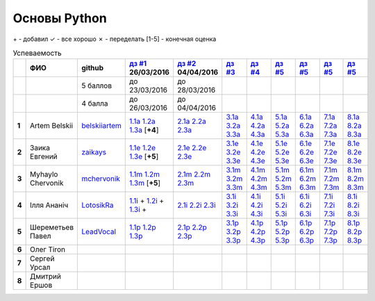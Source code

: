 Основы Python
=============

\+ - добавил
✓ - все хорошо
✗ - переделать
[1-5] - конечная оценка

.. list-table:: Успеваемость
   :header-rows: 1
   :stub-columns: 1

   * -
     - ФИО
     - github
     - |dz1|_ 26/03/2016
     - |dz2|_ 04/04/2016
     - |dz3|_
     - |dz4|_
     - |dz5|_
     - |dz6|_
     - |dz7|_
     - |dz8|_
   * -
     -
     - 5 баллов
     - до 23/03/2016
     - до 28/03/2016
     -
     -
     -
     -
     -
     -
   * -
     -
     - 4 балла
     - до 26/03/2016
     - до 04/04/2016
     -
     -
     -
     -
     -
     -
   * - 1
     - Artem Belskii
     - belskiiartem_
     - 1.1a_ 1.2a_ 1.3a_ [**+4**]
     - 2.1a_ 2.2a_ 2.3a_
     - 3.1a_ 3.2a_ 3.3a_
     - 4.1a_ 4.2a_ 4.3a_
     - 5.1a_ 5.2a_ 5.3a_
     - 6.1a_ 6.2a_ 6.3a_
     - 7.1a_ 7.2a_ 7.3a_
     - 8.1a_ 8.2a_ 8.3a_
   * - 2
     - Заика Евгений
     - zaikays_
     - 1.1e_ 1.2e_ 1.3e_ [**+5**]
     - 2.1e_ 2.2e_ 2.3e_
     - 3.1e_ 3.2e_ 3.3e_
     - 4.1e_ 4.2e_ 4.3e_
     - 5.1e_ 5.2e_ 5.3e_
     - 6.1e_ 6.2e_ 6.3e_
     - 7.1e_ 7.2e_ 7.3e_
     - 8.1e_ 8.2e_ 8.3e_
   * - 3
     - Myhaylo Chervonik
     - mchervonik_
     - 1.1m_ 1.2m_ 1.3m_ [**+5**]
     - 2.1m_ 2.2m_ 2.3m_
     - 3.1m_ 3.2m_ 3.3m_
     - 4.1m_ 4.2m_ 4.3m_
     - 5.1m_ 5.2m_ 5.3m_
     - 6.1m_ 6.2m_ 6.3m_
     - 7.1m_ 7.2m_ 7.3m_
     - 8.1m_ 8.2m_ 8.3m_
   * - 4
     - Ілля Ананіч
     - LotosikRa_
     - 1.1i_ + 1.2i_ + 1.3i_ +
     - 2.1i_ 2.2i_ 2.3i_
     - 3.1i_ 3.2i_ 3.3i_
     - 4.1i_ 4.2i_ 4.3i_
     - 5.1i_ 5.2i_ 5.3i_
     - 6.1i_ 6.2i_ 6.3i_
     - 7.1i_ 7.2i_ 7.3i_
     - 8.1i_ 8.2i_ 8.3i_
   * - 5
     - Шереметьев Павел
     - LeadVocal_
     - 1.1p_ 1.2p_ 1.3p_
     - 2.1p_ 2.2p_ 2.3p_
     - 3.1p_ 3.2p_ 3.3p_
     - 4.1p_ 4.2p_ 4.3p_
     - 5.1p_ 5.2p_ 5.3p_
     - 6.1p_ 6.2p_ 6.3p_
     - 7.1p_ 7.2p_ 7.3p_
     - 8.1p_ 8.2p_ 8.3p_
   * - 6
     - Олег Tiron
     -
     -
     -
     -
     -
     -
     -
     -
     -
   * - 7
     - Сергей Урсал
     -
     -
     -
     -
     -
     -
     -
     -
     -
   * - 8
     - Дмитрий Ершов
     -
     -
     -
     -
     -
     -
     -
     -
     -

.. CheckPoints

.. |dz1| replace:: дз #1
.. |dz2| replace:: дз #2
.. |dz3| replace:: дз #3
.. |dz4| replace:: дз #4
.. |dz5| replace:: дз #5
.. |dz6| replace:: дз #5
.. |dz7| replace:: дз #5
.. |dz8| replace:: дз #5
.. _dz1: https://github.com/Infernion/python_learn/tree/master/tasks/order_1
.. _dz2: https://github.com/Infernion/python_learn/tree/master/tasks/order_2
.. _dz3: https://github.com/Infernion/python_learn/tree/master/tasks/order_3
.. _dz4: https://github.com/Infernion/python_learn/tree/master/tasks/order_4
.. _dz5: https://github.com/Infernion/python_learn/tree/master/tasks/order_5
.. _dz6: https://github.com/Infernion/python_learn/tree/master/tasks/order_6
.. _dz7: https://github.com/Infernion/python_learn/tree/master/tasks/order_7
.. _dz8: https://github.com/Infernion/python_learn/tree/master/tasks/order_8

.. GitHub

.. _belskiiartem: https://github.com/belskiiartem
.. _zaikays: https://github.com/zaikays
.. _LotosikRa: https://github.com/LotosikRa
.. _mchervonik: https://github.com/mchervonik
.. _LeadVocal: https://github.com/LeadVocal

.. _1.1i: https://github.com/LotosikRa/python_learn/blob/solutions/tasks/order_1/1.py
.. _1.2i: https://github.com/LotosikRa/python_learn/blob/solutions/tasks/order_1/2.py
.. _1.3i: https://github.com/LotosikRa/python_learn/blob/solutions/tasks/order_1/3.py
.. _2.1i: https://github.com/LotosikRa/python_learn/blob/solutions/tasks/order_2/1.py
.. _2.2i: https://github.com/LotosikRa/python_learn/blob/solutions/tasks/order_2/2.py
.. _2.3i: https://github.com/LotosikRa/python_learn/blob/solutions/tasks/order_2/3.py
.. _3.1i: https://github.com/LotosikRa/python_learn/blob/solutions/tasks/order_3/1.py
.. _3.2i: https://github.com/LotosikRa/python_learn/blob/solutions/tasks/order_3/2.py
.. _3.3i: https://github.com/LotosikRa/python_learn/blob/solutions/tasks/order_3/3.py
.. _4.1i: https://github.com/LotosikRa/python_learn/blob/solutions/tasks/order_4/1.py
.. _4.2i: https://github.com/LotosikRa/python_learn/blob/solutions/tasks/order_4/2.py
.. _4.3i: https://github.com/LotosikRa/python_learn/blob/solutions/tasks/order_4/3.py
.. _5.1i: https://github.com/LotosikRa/python_learn/blob/solutions/tasks/order_5/1.py
.. _5.2i: https://github.com/LotosikRa/python_learn/blob/solutions/tasks/order_5/2.py
.. _5.3i: https://github.com/LotosikRa/python_learn/blob/solutions/tasks/order_5/3.py
.. _6.1i: https://github.com/LotosikRa/python_learn/blob/solutions/tasks/order_6/1.py
.. _6.2i: https://github.com/LotosikRa/python_learn/blob/solutions/tasks/order_6/2.py
.. _6.3i: https://github.com/LotosikRa/python_learn/blob/solutions/tasks/order_6/3.py
.. _7.1i: https://github.com/LotosikRa/python_learn/blob/solutions/tasks/order_7/1.py
.. _7.2i: https://github.com/LotosikRa/python_learn/blob/solutions/tasks/order_7/2.py
.. _7.3i: https://github.com/LotosikRa/python_learn/blob/solutions/tasks/order_7/3.py
.. _8.1i: https://github.com/LotosikRa/python_learn/blob/solutions/tasks/order_8/1.py
.. _8.2i: https://github.com/LotosikRa/python_learn/blob/solutions/tasks/order_8/2.py
.. _8.3i: https://github.com/LotosikRa/python_learn/blob/solutions/tasks/order_8/3.py

.. _1.1a: https://github.com/belskiiartem/python_learn/blob/solutions/tasks/order_1/1.py
.. _1.2a: https://github.com/belskiiartem/python_learn/blob/solutions/tasks/order_1/2.py
.. _1.3a: https://github.com/belskiiartem/python_learn/blob/solutions/tasks/order_1/3.py
.. _2.1a: https://github.com/belskiiartem/python_learn/blob/solutions/tasks/order_2/1.py
.. _2.2a: https://github.com/belskiiartem/python_learn/blob/solutions/tasks/order_2/2.py
.. _2.3a: https://github.com/belskiiartem/python_learn/blob/solutions/tasks/order_2/3.py
.. _3.1a: https://github.com/belskiiartem/python_learn/blob/solutions/tasks/order_3/1.py
.. _3.2a: https://github.com/belskiiartem/python_learn/blob/solutions/tasks/order_3/2.py
.. _3.3a: https://github.com/belskiiartem/python_learn/blob/solutions/tasks/order_3/3.py
.. _4.1a: https://github.com/belskiiartem/python_learn/blob/solutions/tasks/order_4/1.py
.. _4.2a: https://github.com/belskiiartem/python_learn/blob/solutions/tasks/order_4/2.py
.. _4.3a: https://github.com/belskiiartem/python_learn/blob/solutions/tasks/order_4/3.py
.. _5.1a: https://github.com/belskiiartem/python_learn/blob/solutions/tasks/order_5/1.py
.. _5.2a: https://github.com/belskiiartem/python_learn/blob/solutions/tasks/order_5/2.py
.. _5.3a: https://github.com/belskiiartem/python_learn/blob/solutions/tasks/order_5/3.py
.. _6.1a: https://github.com/belskiiartem/python_learn/blob/solutions/tasks/order_6/1.py
.. _6.2a: https://github.com/belskiiartem/python_learn/blob/solutions/tasks/order_6/2.py
.. _6.3a: https://github.com/belskiiartem/python_learn/blob/solutions/tasks/order_6/3.py
.. _7.1a: https://github.com/belskiiartem/python_learn/blob/solutions/tasks/order_7/1.py
.. _7.2a: https://github.com/belskiiartem/python_learn/blob/solutions/tasks/order_7/2.py
.. _7.3a: https://github.com/belskiiartem/python_learn/blob/solutions/tasks/order_7/3.py
.. _8.1a: https://github.com/belskiiartem/python_learn/blob/solutions/tasks/order_8/1.py
.. _8.2a: https://github.com/belskiiartem/python_learn/blob/solutions/tasks/order_8/2.py
.. _8.3a: https://github.com/belskiiartem/python_learn/blob/solutions/tasks/order_8/3.py

.. _1.1e: https://github.com/zaikays/python_learn/blob/solutions/tasks/order_1/1.py
.. _1.2e: https://github.com/zaikays/python_learn/blob/solutions/tasks/order_1/2.py
.. _1.3e: https://github.com/zaikays/python_learn/blob/solutions/tasks/order_1/3.py
.. _2.1e: https://github.com/zaikays/python_learn/blob/solutions/tasks/order_2/1.py
.. _2.2e: https://github.com/zaikays/python_learn/blob/solutions/tasks/order_2/2.py
.. _2.3e: https://github.com/zaikays/python_learn/blob/solutions/tasks/order_2/3.py
.. _3.1e: https://github.com/zaikays/python_learn/blob/solutions/tasks/order_3/1.py
.. _3.2e: https://github.com/zaikays/python_learn/blob/solutions/tasks/order_3/2.py
.. _3.3e: https://github.com/zaikays/python_learn/blob/solutions/tasks/order_3/3.py
.. _4.1e: https://github.com/zaikays/python_learn/blob/solutions/tasks/order_4/1.py
.. _4.2e: https://github.com/zaikays/python_learn/blob/solutions/tasks/order_4/2.py
.. _4.3e: https://github.com/zaikays/python_learn/blob/solutions/tasks/order_4/3.py
.. _5.1e: https://github.com/zaikays/python_learn/blob/solutions/tasks/order_5/1.py
.. _5.2e: https://github.com/zaikays/python_learn/blob/solutions/tasks/order_5/2.py
.. _5.3e: https://github.com/zaikays/python_learn/blob/solutions/tasks/order_5/3.py
.. _6.1e: https://github.com/zaikays/python_learn/blob/solutions/tasks/order_6/1.py
.. _6.2e: https://github.com/zaikays/python_learn/blob/solutions/tasks/order_6/2.py
.. _6.3e: https://github.com/zaikays/python_learn/blob/solutions/tasks/order_6/3.py
.. _7.1e: https://github.com/zaikays/python_learn/blob/solutions/tasks/order_7/1.py
.. _7.2e: https://github.com/zaikays/python_learn/blob/solutions/tasks/order_7/2.py
.. _7.3e: https://github.com/zaikays/python_learn/blob/solutions/tasks/order_7/3.py
.. _8.1e: https://github.com/zaikays/python_learn/blob/solutions/tasks/order_8/1.py
.. _8.2e: https://github.com/zaikays/python_learn/blob/solutions/tasks/order_8/2.py
.. _8.3e: https://github.com/zaikays/python_learn/blob/solutions/tasks/order_8/3.py

.. _1.1m: https://github.com/mchervonik/python_learn/blob/solutions/tasks/order_1/1.py
.. _1.2m: https://github.com/mchervonik/python_learn/blob/solutions/tasks/order_1/2.py
.. _1.3m: https://github.com/mchervonik/python_learn/blob/solutions/tasks/order_1/3.py
.. _2.1m: https://github.com/mchervonik/python_learn/blob/solutions/tasks/order_2/1.py
.. _2.2m: https://github.com/mchervonik/python_learn/blob/solutions/tasks/order_2/2.py
.. _2.3m: https://github.com/mchervonik/python_learn/blob/solutions/tasks/order_2/3.py
.. _3.1m: https://github.com/mchervonik/python_learn/blob/solutions/tasks/order_3/1.py
.. _3.2m: https://github.com/mchervonik/python_learn/blob/solutions/tasks/order_3/2.py
.. _3.3m: https://github.com/mchervonik/python_learn/blob/solutions/tasks/order_3/3.py
.. _4.1m: https://github.com/mchervonik/python_learn/blob/solutions/tasks/order_4/1.py
.. _4.2m: https://github.com/mchervonik/python_learn/blob/solutions/tasks/order_4/2.py
.. _4.3m: https://github.com/mchervonik/python_learn/blob/solutions/tasks/order_4/3.py
.. _5.1m: https://github.com/mchervonik/python_learn/blob/solutions/tasks/order_5/1.py
.. _5.2m: https://github.com/mchervonik/python_learn/blob/solutions/tasks/order_5/2.py
.. _5.3m: https://github.com/mchervonik/python_learn/blob/solutions/tasks/order_5/3.py
.. _6.1m: https://github.com/mchervonik/python_learn/blob/solutions/tasks/order_6/1.py
.. _6.2m: https://github.com/mchervonik/python_learn/blob/solutions/tasks/order_6/2.py
.. _6.3m: https://github.com/mchervonik/python_learn/blob/solutions/tasks/order_6/3.py
.. _7.1m: https://github.com/mchervonik/python_learn/blob/solutions/tasks/order_7/1.py
.. _7.2m: https://github.com/mchervonik/python_learn/blob/solutions/tasks/order_7/2.py
.. _7.3m: https://github.com/mchervonik/python_learn/blob/solutions/tasks/order_7/3.py
.. _8.1m: https://github.com/mchervonik/python_learn/blob/solutions/tasks/order_8/1.py
.. _8.2m: https://github.com/mchervonik/python_learn/blob/solutions/tasks/order_8/2.py
.. _8.3m: https://github.com/mchervonik/python_learn/blob/solutions/tasks/order_8/3.py

.. _1.1p: https://github.com/LeadVocal/python_learn/blob/solutions/tasks/order_1/1.py
.. _1.2p: https://github.com/LeadVocal/python_learn/blob/solutions/tasks/order_1/2.py
.. _1.3p: https://github.com/LeadVocal/python_learn/blob/solutions/tasks/order_1/3.py
.. _2.1p: https://github.com/LeadVocal/python_learn/blob/solutions/tasks/order_2/1.py
.. _2.2p: https://github.com/LeadVocal/python_learn/blob/solutions/tasks/order_2/2.py
.. _2.3p: https://github.com/LeadVocal/python_learn/blob/solutions/tasks/order_2/3.py
.. _3.1p: https://github.com/LeadVocal/python_learn/blob/solutions/tasks/order_3/1.py
.. _3.2p: https://github.com/LeadVocal/python_learn/blob/solutions/tasks/order_3/2.py
.. _3.3p: https://github.com/LeadVocal/python_learn/blob/solutions/tasks/order_3/3.py
.. _4.1p: https://github.com/LeadVocal/python_learn/blob/solutions/tasks/order_4/1.py
.. _4.2p: https://github.com/LeadVocal/python_learn/blob/solutions/tasks/order_4/2.py
.. _4.3p: https://github.com/LeadVocal/python_learn/blob/solutions/tasks/order_4/3.py
.. _5.1p: https://github.com/LeadVocal/python_learn/blob/solutions/tasks/order_5/1.py
.. _5.2p: https://github.com/LeadVocal/python_learn/blob/solutions/tasks/order_5/2.py
.. _5.3p: https://github.com/LeadVocal/python_learn/blob/solutions/tasks/order_5/3.py
.. _6.1p: https://github.com/LeadVocal/python_learn/blob/solutions/tasks/order_6/1.py
.. _6.2p: https://github.com/LeadVocal/python_learn/blob/solutions/tasks/order_6/2.py
.. _6.3p: https://github.com/LeadVocal/python_learn/blob/solutions/tasks/order_6/3.py
.. _7.1p: https://github.com/LeadVocal/python_learn/blob/solutions/tasks/order_7/1.py
.. _7.2p: https://github.com/LeadVocal/python_learn/blob/solutions/tasks/order_7/2.py
.. _7.3p: https://github.com/LeadVocal/python_learn/blob/solutions/tasks/order_7/3.py
.. _8.1p: https://github.com/LeadVocal/python_learn/blob/solutions/tasks/order_8/1.py
.. _8.2p: https://github.com/LeadVocal/python_learn/blob/solutions/tasks/order_8/2.py
.. _8.3p: https://github.com/LeadVocal/python_learn/blob/solutions/tasks/order_8/3.py

